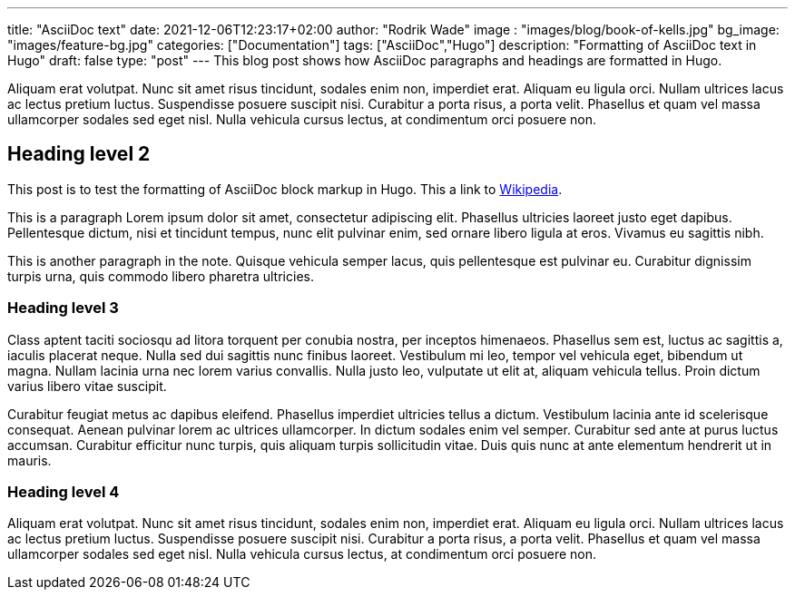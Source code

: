 ---
title: "AsciiDoc text"
date: 2021-12-06T12:23:17+02:00
author: "Rodrik Wade"
image : "images/blog/book-of-kells.jpg"
bg_image: "images/feature-bg.jpg"
categories: ["Documentation"]
tags: ["AsciiDoc","Hugo"]
description: "Formatting of AsciiDoc text in Hugo"
draft: false
type: "post"
---
This blog post shows how AsciiDoc paragraphs and headings are formatted in Hugo.

Aliquam erat volutpat. Nunc sit amet risus tincidunt, sodales enim non, imperdiet erat. Aliquam eu ligula orci. Nullam ultrices lacus ac lectus pretium luctus. Suspendisse posuere suscipit nisi. Curabitur a porta risus, a porta velit. Phasellus et quam vel massa ullamcorper sodales sed eget nisl. Nulla vehicula cursus lectus, at condimentum orci posuere non.

== Heading level 2

This post is to test the formatting of AsciiDoc block markup in Hugo.
This a link to http://www.wikipedia.com[Wikipedia].


This is a paragraph Lorem ipsum dolor sit amet, consectetur adipiscing elit.
Phasellus ultricies laoreet justo eget dapibus.
Pellentesque dictum, nisi et tincidunt tempus, nunc elit pulvinar enim, sed ornare libero ligula at eros.
Vivamus eu sagittis nibh.

This is another paragraph in the note.
Quisque vehicula semper lacus, quis pellentesque est pulvinar eu.
Curabitur dignissim turpis urna, quis commodo libero pharetra ultricies.

=== Heading level 3

Class aptent taciti sociosqu ad litora torquent per conubia nostra, per inceptos himenaeos. Phasellus sem est, luctus ac sagittis a, iaculis placerat neque. Nulla sed dui sagittis nunc finibus laoreet. Vestibulum mi leo, tempor vel vehicula eget, bibendum ut magna. Nullam lacinia urna nec lorem varius convallis. Nulla justo leo, vulputate ut elit at, aliquam vehicula tellus. Proin dictum varius libero vitae suscipit.

Curabitur feugiat metus ac dapibus eleifend. Phasellus imperdiet ultricies tellus a dictum. Vestibulum lacinia ante id scelerisque consequat. Aenean pulvinar lorem ac ultrices ullamcorper. In dictum sodales enim vel semper. Curabitur sed ante at purus luctus accumsan. Curabitur efficitur nunc turpis, quis aliquam turpis sollicitudin vitae. Duis quis nunc at ante elementum hendrerit ut in mauris.

=== Heading level 4

Aliquam erat volutpat. Nunc sit amet risus tincidunt, sodales enim non, imperdiet erat. Aliquam eu ligula orci. Nullam ultrices lacus ac lectus pretium luctus. Suspendisse posuere suscipit nisi. Curabitur a porta risus, a porta velit. Phasellus et quam vel massa ullamcorper sodales sed eget nisl. Nulla vehicula cursus lectus, at condimentum orci posuere non.

